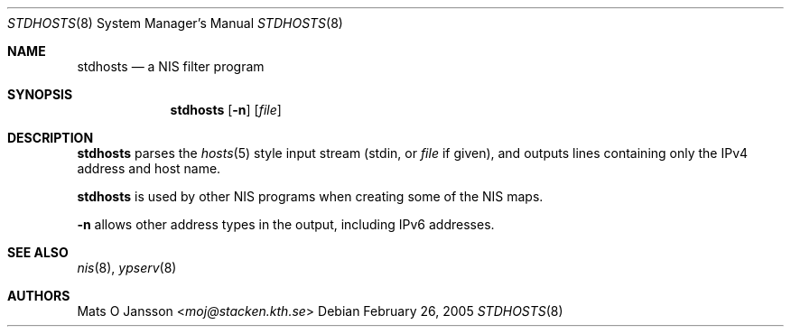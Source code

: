 .\"	stdhosts.8,v 1.12 2013/07/20 21:40:03 wiz Exp
.\"
.\" Copyright (c) 1994 Mats O Jansson <moj@stacken.kth.se>
.\" All rights reserved.
.\"
.\" Redistribution and use in source and binary forms, with or without
.\" modification, are permitted provided that the following conditions
.\" are met:
.\" 1. Redistributions of source code must retain the above copyright
.\"    notice, this list of conditions and the following disclaimer.
.\" 2. Redistributions in binary form must reproduce the above copyright
.\"    notice, this list of conditions and the following disclaimer in the
.\"    documentation and/or other materials provided with the distribution.
.\"
.\" THIS SOFTWARE IS PROVIDED BY THE AUTHOR ``AS IS'' AND ANY EXPRESS
.\" OR IMPLIED WARRANTIES, INCLUDING, BUT NOT LIMITED TO, THE IMPLIED
.\" WARRANTIES OF MERCHANTABILITY AND FITNESS FOR A PARTICULAR PURPOSE
.\" ARE DISCLAIMED.  IN NO EVENT SHALL THE AUTHOR BE LIABLE FOR ANY
.\" DIRECT, INDIRECT, INCIDENTAL, SPECIAL, EXEMPLARY, OR CONSEQUENTIAL
.\" DAMAGES (INCLUDING, BUT NOT LIMITED TO, PROCUREMENT OF SUBSTITUTE GOODS
.\" OR SERVICES; LOSS OF USE, DATA, OR PROFITS; OR BUSINESS INTERRUPTION)
.\" HOWEVER CAUSED AND ON ANY THEORY OF LIABILITY, WHETHER IN CONTRACT, STRICT
.\" LIABILITY, OR TORT (INCLUDING NEGLIGENCE OR OTHERWISE) ARISING IN ANY WAY
.\" OUT OF THE USE OF THIS SOFTWARE, EVEN IF ADVISED OF THE POSSIBILITY OF
.\" SUCH DAMAGE.
.\"
.Dd February 26, 2005
.Dt STDHOSTS 8
.Os
.Sh NAME
.Nm stdhosts
.Nd a NIS filter program
.Sh SYNOPSIS
.Nm
.Op Fl n
.Op Ar file
.Sh DESCRIPTION
.Nm
parses the
.Xr hosts 5
style input stream (stdin, or
.Ar file
if given), and outputs lines containing only the IPv4 address and host name.
.Pp
.Nm
is used by other
.Tn NIS
programs when creating some of the
.Tn NIS
maps.
.Pp
.Fl n
allows other address types in the output, including IPv6 addresses.
.Sh SEE ALSO
.Xr nis 8 ,
.Xr ypserv 8
.Sh AUTHORS
.An Mats O Jansson Aq Mt moj@stacken.kth.se

